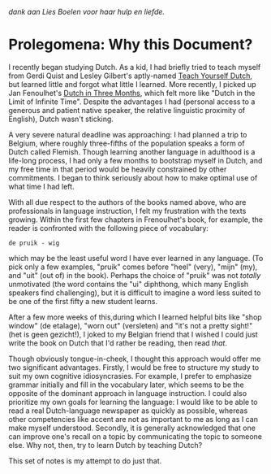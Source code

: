   /dank aan Lies Boelen voor haar hulp en liefde./


* Prolegomena: Why this Document?
  
  I recently began studying Dutch.  As a kid, I had briefly tried to
  teach myself from Gerdi Quist and Lesley Gilbert's aptly-named
  _Teach Yourself Dutch_, but learned little and forgot what little I
  learned.  More recently, I picked up Jan Fenoulhet's _Dutch in Three
  Months_, which felt more like "Dutch in the Limit of Infinite Time".
  Despite the advantages I had (personal access to a generous and
  patient native speaker, the relative linguistic proximity of
  English), Dutch wasn't sticking.  

  A very severe natural deadline was approaching: I had planned a trip
  to Belgium, where roughly three-fifths of the population speaks a
  form of Dutch called Flemish.  Though learning another language
  in adulthood is a life-long process, I had only a few months to
  bootstrap myself in Dutch, and my free time in that period would be
  heavily constrained by other commitments.  I began to think
  seriously about how to make optimal use of what time I had left.

  With all due respect to the authors of the books named above, who
  are professionals in language instruction, I felt my frustration
  with the texts growing.  Within the first few chapters in
  Frenoulhet's book, for example, the reader is confronted with the
  following piece of vocabulary:

: de pruik - wig
  
  which may be the least useful word I have ever learned in any
  language.  (To pick only a few examples, "pruik" comes before "heel"
  (very), "mijn" (my), and "uit" (out of) in the book).  Perhaps the
  choice of "pruik" was not /totally/ unmotivated (the word contains
  the "ui" diphthong, which many English speakers find challenging),
  but it is difficult to imagine a word less suited to be one of the
  first fifty a new student learns.

  After a few more weeks of this,during which I learned helpful bits
  like "shop window" (de etalage), "worn out" (versleten) and "it's
  not a pretty sight!" (het is geen gezicht!), I joked to my Belgian
  friend that I wished I could just write the book on Dutch that I'd
  rather be reading, then read /that/.  

  Though obviously tongue-in-cheek, I thought this approach would
  offer me two significant advantages.  Firstly, I would be free to
  structure my study to suit my own cognitive idiosyncrasies.  For
  example, I prefer to emphasize grammar initially and fill in the
  vocabulary later, which seems to be the opposite of the dominant
  approach in language instruction.  I could also prioritize my own
  goals for learning the language: I would like to be able to read a
  real Dutch-language newspaper as quickly as possible, whereas other
  competencies like accent are not as important to me as long as I can
  make myself understood.  Secondly, it is generally acknowledged that
  one can improve one's recall on a topic by communicating the topic
  to someone else.  Why not, then, try to learn Dutch by teaching
  Dutch?

  This set of notes is my attempt to do just that.
  


  
